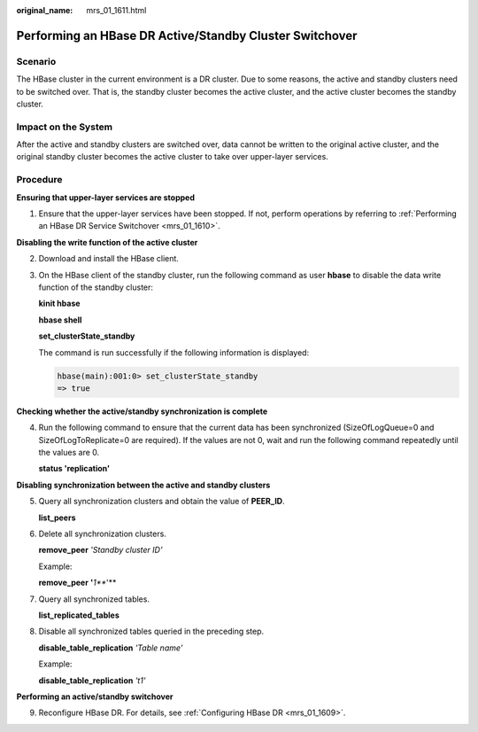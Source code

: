 :original_name: mrs_01_1611.html

.. _mrs_01_1611:

Performing an HBase DR Active/Standby Cluster Switchover
========================================================

Scenario
--------

The HBase cluster in the current environment is a DR cluster. Due to some reasons, the active and standby clusters need to be switched over. That is, the standby cluster becomes the active cluster, and the active cluster becomes the standby cluster.

Impact on the System
--------------------

After the active and standby clusters are switched over, data cannot be written to the original active cluster, and the original standby cluster becomes the active cluster to take over upper-layer services.

Procedure
---------

**Ensuring that upper-layer services are stopped**

#. Ensure that the upper-layer services have been stopped. If not, perform operations by referring to :ref:`Performing an HBase DR Service Switchover <mrs_01_1610>`.

**Disabling the write function of the active cluster**

2. Download and install the HBase client.

3. On the HBase client of the standby cluster, run the following command as user **hbase** to disable the data write function of the standby cluster:

   **kinit hbase**

   **hbase shell**

   **set_clusterState_standby**

   The command is run successfully if the following information is displayed:

   .. code-block::

      hbase(main):001:0> set_clusterState_standby
      => true

**Checking whether the active/standby synchronization is complete**

4. Run the following command to ensure that the current data has been synchronized (SizeOfLogQueue=0 and SizeOfLogToReplicate=0 are required). If the values are not 0, wait and run the following command repeatedly until the values are 0.

   **status 'replication'**

**Disabling synchronization between the active and standby clusters**

5. Query all synchronization clusters and obtain the value of **PEER_ID**.

   **list_peers**

6. Delete all synchronization clusters.

   **remove_peer** *'Standby cluster ID'*

   Example:

   **remove_peer** **'**\ *\ 1\ *\ **'**

7. Query all synchronized tables.

   **list_replicated_tables**

8. Disable all synchronized tables queried in the preceding step.

   **disable_table_replication** *'Table name'*

   Example:

   **disable_table_replication** *'t1'*

**Performing an active/standby switchover**

9. Reconfigure HBase DR. For details, see :ref:`Configuring HBase DR <mrs_01_1609>`.

